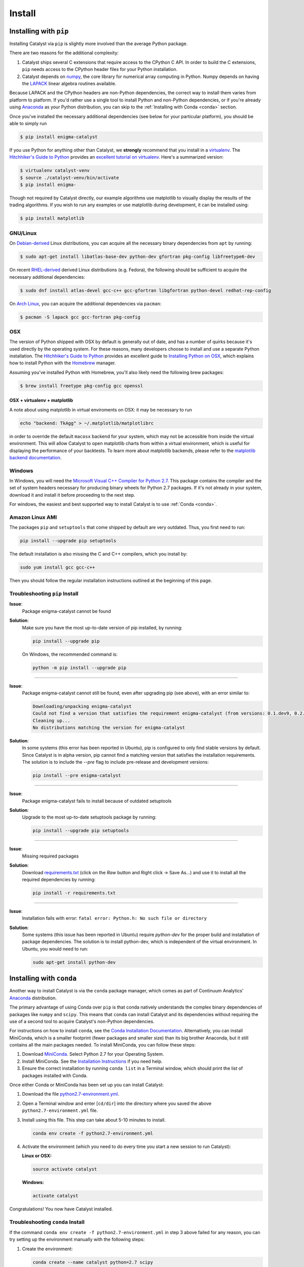 Install
=======

Installing with ``pip``
-----------------------

Installing Catalyst via ``pip`` is slightly more involved than the average
Python package.

There are two reasons for the additional complexity:

1. Catalyst ships several C extensions that require access to the CPython C API.
   In order to build the C extensions, ``pip`` needs access to the CPython
   header files for your Python installation.

2. Catalyst depends on `numpy <http://www.numpy.org/>`_, the core library for
   numerical array computing in Python.  Numpy depends on having the `LAPACK
   <http://www.netlib.org/lapack>`_ linear algebra routines available.

Because LAPACK and the CPython headers are non-Python dependencies, the correct
way to install them varies from platform to platform.  If you'd rather use a
single tool to install Python and non-Python dependencies, or if you're already
using `Anaconda <http://continuum.io/downloads>`_ as your Python distribution,
you can skip to the :ref:`Installing with Conda <conda>` section.

Once you've installed the necessary additional dependencies (see below for
your particular platform), you should be able to simply run

.. code-block:: bash

   $ pip install enigma-catalyst

If you use Python for anything other than Catalyst, we **strongly** recommend
that you install in a `virtualenv
<https://virtualenv.readthedocs.org/en/latest>`_.  The `Hitchhiker's Guide to
Python`_ provides an `excellent tutorial on virtualenv
<http://docs.python-guide.org/en/latest/dev/virtualenvs/>`_. Here's a summarized
version:

.. code-block:: bash

   $ virtualenv catalyst-venv
   $ source ./catalyst-venv/bin/activate
   $ pip install enigma-

Though not required by Catalyst directly, our example algorithms use matplotlib 
to visually display the results of the trading algorithms. If you wish to run 
any examples or use matplotlib during development, it can be installed using:

.. code-block:: bash

    $ pip install matplotlib

GNU/Linux
~~~~~~~~~

On `Debian-derived`_ Linux distributions, you can acquire all the necessary
binary dependencies from ``apt`` by running:

.. code-block:: bash

   $ sudo apt-get install libatlas-base-dev python-dev gfortran pkg-config libfreetype6-dev

On recent `RHEL-derived`_ derived Linux distributions (e.g. Fedora), the
following should be sufficient to acquire the necessary additional
dependencies:

.. code-block:: bash

   $ sudo dnf install atlas-devel gcc-c++ gcc-gfortran libgfortran python-devel redhat-rep-config

On `Arch Linux`_, you can acquire the additional dependencies via ``pacman``:

.. code-block:: bash

   $ pacman -S lapack gcc gcc-fortran pkg-config

.. Commenting it out until Catalyst fully supports Python 3.X
..
.. There are also AUR packages available for installing `Python 3.4
.. <https://aur.archlinux.org/packages/python34/>`_ (Arch's default python is now
.. 3.5, but Catalyst only currently supports 3.4), and `ta-lib
.. <https://aur.archlinux.org/packages/ta-lib/>`_, an optional Catalyst dependency.
.. Python 2 is also installable via:

.. 

..   $ pacman -S python2

OSX
~~~

The version of Python shipped with OSX by default is generally out of date, and
has a number of quirks because it's used directly by the operating system.  For
these reasons, many developers choose to install and use a separate Python
installation. The `Hitchhiker's Guide to Python`_ provides an excellent guide
to `Installing Python on OSX <http://docs.python-guide.org/en/latest/>`_, which
explains how to install Python with the `Homebrew`_ manager.

Assuming you've installed Python with Homebrew, you'll also likely need the
following brew packages:

.. code-block:: bash

   $ brew install freetype pkg-config gcc openssl

OSX + virtualenv + matplotlib
^^^^^^^^^^^^^^^^^^^^^^^^^^^^^^

A note about using matplotlib in virtual enviroments on OSX: it may be necessary to run

.. code-block:: bash

   echo "backend: TkAgg" > ~/.matplotlib/matplotlibrc

in order to override the default ``macosx`` backend for your system, which may not 
be accessible from inside the virtual environment. This will allow Catalyst to open 
matplotlib charts from within a virtual environment, which is useful for displaying 
the performance of your backtests.  To learn more about matplotlib backends, please refer to the
`matplotlib backend documentation <https://matplotlib.org/faq/usage_faq.html#what-is-a-backend>`_.


Windows
~~~~~~~

In Windows, you will need the `Microsoft Visual C++ Compiler for Python 2.7 
<https://www.microsoft.com/en-us/download/details.aspx?id=44266>`_. This package 
contains the compiler and the set of system headers necessary for producing 
binary wheels for Python 2.7 packages. If it's not already in your system, download
it and install it before proceeding to the next step.

For windows, the easiest and best supported way to install Catalyst is to use
:ref:`Conda <conda>`.

Amazon Linux AMI
~~~~~~~~~~~~~~~~

The packages ``pip`` and ``setuptools`` that come shipped by default are very outdated. 
Thus, you first need to run:

.. code-block:: bash

   pip install --upgrade pip setuptools

The default installation is also missing the C and C++ compilers, which you install by:

.. code-block:: bash

   sudo yum install gcc gcc-c++

Then you should follow the regular installation instructions outlined at the beginning 
of this page.


Troubleshooting ``pip`` Install
~~~~~~~~~~~~~~~~~~~~~~~~~~~~~~~

**Issue**: 
   Package enigma-catalyst cannot be found 
 
**Solution**: 
   Make sure you have the most up-to-date version of pip installed, by running: 

   .. code-block:: bash

      pip install --upgrade pip

   On Windows, the recommended command is:

   .. code-block:: bash

      python -m pip install --upgrade pip

----

**Issue**: 
   Package enigma-catalyst cannot still be found, even after upgrading pip (see above), with an error similar to:

   .. code-block:: bash

      Downloading/unpacking enigma-catalyst
      Could not find a version that satisfies the requirement enigma-catalyst (from versions: 0.1.dev9, 0.2.dev2, 0.1.dev4, 0.1.dev5, 0.1.dev3, 0.2.dev1, 0.1.dev8, 0.1.dev6)
      Cleaning up...
      No distributions matching the version for enigma-catalyst

**Solution**:
   In some systems (this error has been reported in Ubuntu), pip is configured to only find stable versions by default. Since Catalyst is in alpha version, pip cannot find a matching version that satisfies the installation requirements. The solution is to include the `--pre` flag to include pre-release and development versions:

   .. code-block:: bash

      pip install --pre enigma-catalyst

----

**Issue**: 
   Package enigma-catalyst fails to install because of outdated setuptools

**Solution**: 
   Upgrade to the most up-to-date setuptools package by running: 

   .. code-block:: bash

      pip install --upgrade pip setuptools

----

**Issue**:
   Missing required packages  

**Solution**:
   Download `requirements.txt 
   <https://github.com/enigmampc/catalyst/blob/master/etc/requirements.txt>`_ 
   (click on the *Raw* button and Right click -> Save As...) and use it to
   install all the required dependencies by running:

   .. code-block:: bash

      pip install -r requirements.txt

----

**Issue**: 
   Installation fails with error: ``fatal error: Python.h: No such file or directory``

**Solution**: 
   Some systems (this issue has been reported in Ubuntu) require `python-dev` for the proper build and installation of package dependencies. The solution is to install python-dev, which is independent of the virtual environment. In Ubuntu, you would need to run:

   .. code-block:: bash

      sudo apt-get install python-dev


.. _conda:

Installing with ``conda``
-------------------------

Another way to install Catalyst is via the ``conda`` package manager, which
comes as part of Continuum Analytics' `Anaconda
<http://continuum.io/downloads>`_ distribution.

The primary advantage of using Conda over ``pip`` is that conda natively
understands the complex binary dependencies of packages like ``numpy`` and
``scipy``.  This means that ``conda`` can install Catalyst and its dependencies
without requiring the use of a second tool to acquire Catalyst's non-Python
dependencies.

For instructions on how to install ``conda``, see the `Conda Installation
Documentation <http://conda.pydata.org/docs/download.html>`_. Alternatively, you 
can install MiniConda, which is a smaller footprint (fewer packages and smaller 
size) than its big brother Anaconda, but it still contains all the main packages 
needed. To install MiniConda, you can follow these steps:

1. Download `MiniConda <https://conda.io/miniconda.html>`_. Select Python 2.7 for 
   your Operating System.
2. Install MiniConda. See the `Installation Instructions <https://conda.io/docs/user-guide/install/index.html>`_
   if you need help.
3. Ensure the correct installation by running ``conda list`` in a Terminal window,
   which should print the list of packages installed with Conda.

Once either Conda or MiniConda has been set up you can install Catalyst:

1. Download the file `python2.7-environment.yml <https://github.com/enigmampc/catalyst/blob/master/etc/python2.7-environment.yml>`_.
2. Open a Terminal window and enter [``cd/dir``] into the directory where you saved
   the above ``python2.7-environment.yml`` file.
3. Install using this file. This step can take about 5-10 minutes to install.

   .. code-block:: bash

      conda env create -f python2.7-environment.yml

4. Activate the environment (which you need to do every time you start a new session
   to run Catalyst):

   **Linux or OSX:**

   .. code-block:: bash

      source activate catalyst

   **Windows:**

   .. code-block:: bash

      activate catalyst

Congratulations! You now have Catalyst installed.

Troubleshooting ``conda`` Install
~~~~~~~~~~~~~~~~~~~~~~~~~~~~~~~~~

If the command  ``conda env create -f python2.7-environment.yml`` in step 3 above failed 
for any reason, you can try setting up the environment manually with the following steps:

1. Create the environment:

   .. code-block:: bash

      conda create --name catalyst python=2.7 scipy

2. Activate the environment:

   **Linux or OSX:**

   .. code-block:: bash

      source activate catalyst

   **Windows:**

   .. code-block:: bash

      activate catalyst

3. Install the Catalyst inside the environment:

   .. code-block:: bash

      pip install enigma-catalyst matplotlib

Getting Help
------------

If after following the instructions above, and going through the *Troubleshooting* sections, 
you still experience problems installing Catalyst, you can seek additional help through the 
following channels:

- Join our `Discord community <https://discord.gg/SJK32GY>`_, and head over the #catalyst_dev 
  channel where many other users (as well as the project developers) hang out, and can assist 
  you with your particular issue. The more descriptive and the more information you can provide, 
  the easiest will be for others to help you out.

- Report the problem you are experiencing on our 
  `GitHub repository <https://github.com/enigmampc/catalyst/issues>`_ following the guidelines 
  provided therein. Before you do so, take a moment to browse through all `previous reported issues
  <https://github.com/enigmampc/catalyst/issues?utf8=%E2%9C%93&q=is%3Aissue>`_ in the likely case
  that someone else experienced that same issue before, and you get a hint on how to solve it.


.. _`Debian-derived`: https://www.debian.org/misc/children-distros
.. _`RHEL-derived`: https://en.wikipedia.org/wiki/Red_Hat_Enterprise_Linux_derivatives
.. _`Arch Linux` : https://www.archlinux.org/
.. _`Hitchhiker's Guide to Python` : http://docs.python-guide.org/en/latest/
.. _`Homebrew` : http://brew.sh
